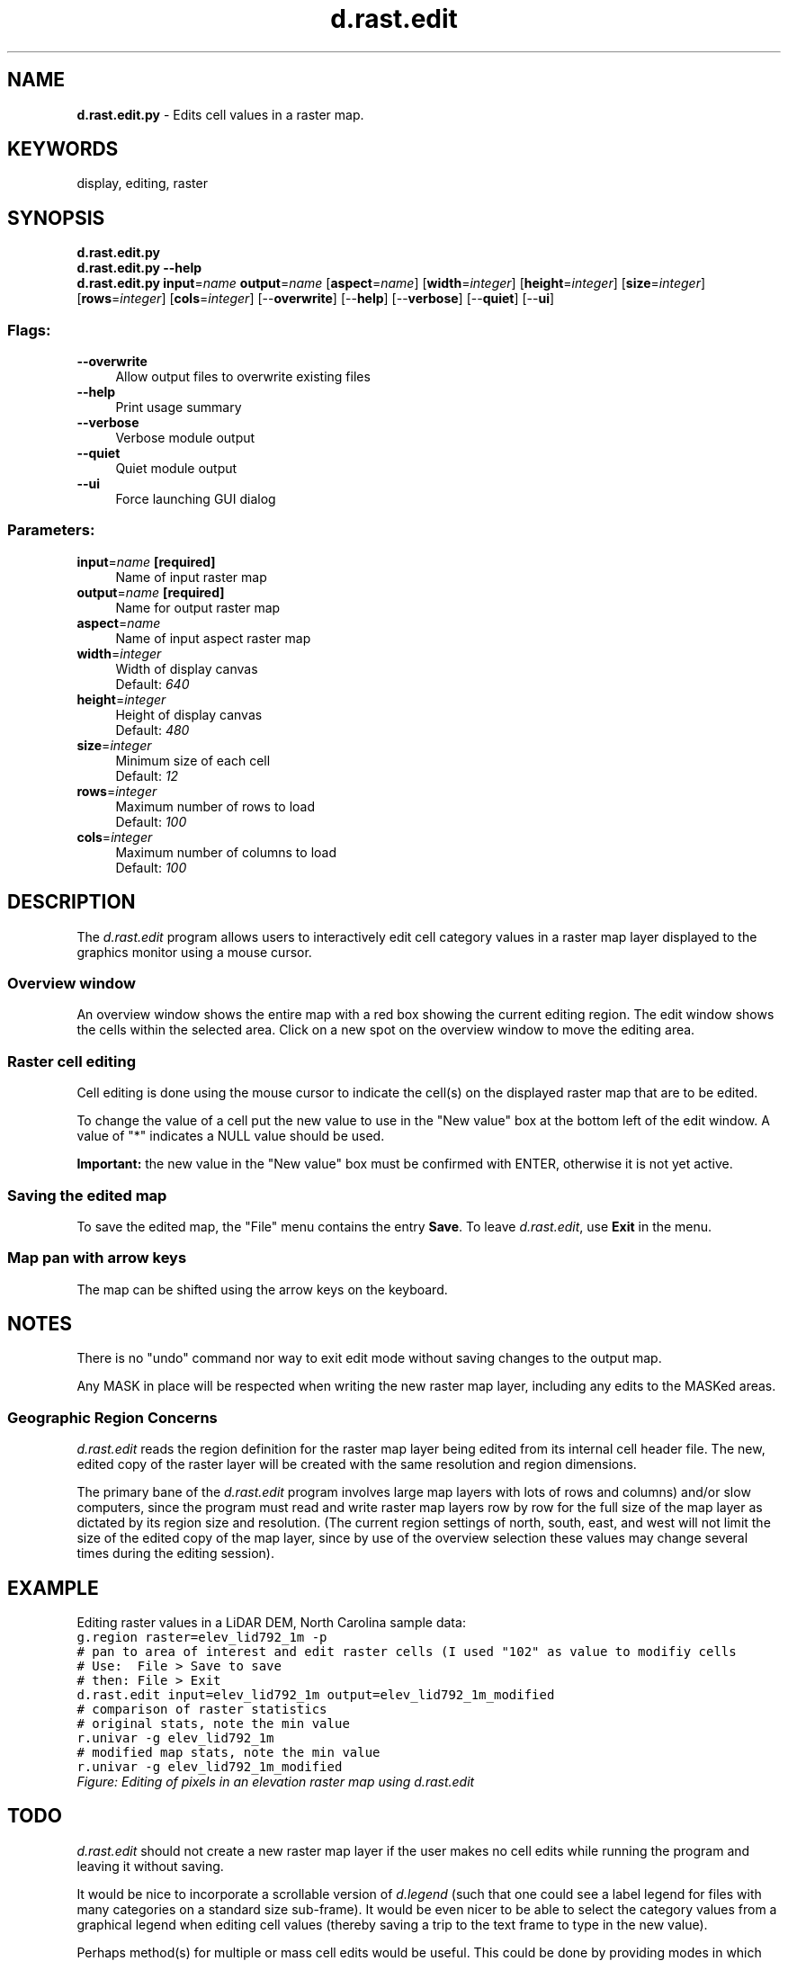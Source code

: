 .TH d.rast.edit 1 "" "GRASS 7.8.5" "GRASS GIS User's Manual"
.SH NAME
\fI\fBd.rast.edit.py\fR\fR  \- Edits cell values in a raster map.
.SH KEYWORDS
display, editing, raster
.SH SYNOPSIS
\fBd.rast.edit.py\fR
.br
\fBd.rast.edit.py \-\-help\fR
.br
\fBd.rast.edit.py\fR \fBinput\fR=\fIname\fR \fBoutput\fR=\fIname\fR  [\fBaspect\fR=\fIname\fR]   [\fBwidth\fR=\fIinteger\fR]   [\fBheight\fR=\fIinteger\fR]   [\fBsize\fR=\fIinteger\fR]   [\fBrows\fR=\fIinteger\fR]   [\fBcols\fR=\fIinteger\fR]   [\-\-\fBoverwrite\fR]  [\-\-\fBhelp\fR]  [\-\-\fBverbose\fR]  [\-\-\fBquiet\fR]  [\-\-\fBui\fR]
.SS Flags:
.IP "\fB\-\-overwrite\fR" 4m
.br
Allow output files to overwrite existing files
.IP "\fB\-\-help\fR" 4m
.br
Print usage summary
.IP "\fB\-\-verbose\fR" 4m
.br
Verbose module output
.IP "\fB\-\-quiet\fR" 4m
.br
Quiet module output
.IP "\fB\-\-ui\fR" 4m
.br
Force launching GUI dialog
.SS Parameters:
.IP "\fBinput\fR=\fIname\fR \fB[required]\fR" 4m
.br
Name of input raster map
.IP "\fBoutput\fR=\fIname\fR \fB[required]\fR" 4m
.br
Name for output raster map
.IP "\fBaspect\fR=\fIname\fR" 4m
.br
Name of input aspect raster map
.IP "\fBwidth\fR=\fIinteger\fR" 4m
.br
Width of display canvas
.br
Default: \fI640\fR
.IP "\fBheight\fR=\fIinteger\fR" 4m
.br
Height of display canvas
.br
Default: \fI480\fR
.IP "\fBsize\fR=\fIinteger\fR" 4m
.br
Minimum size of each cell
.br
Default: \fI12\fR
.IP "\fBrows\fR=\fIinteger\fR" 4m
.br
Maximum number of rows to load
.br
Default: \fI100\fR
.IP "\fBcols\fR=\fIinteger\fR" 4m
.br
Maximum number of columns to load
.br
Default: \fI100\fR
.SH DESCRIPTION
The \fId.rast.edit\fR program allows users to interactively
edit cell category values in a raster map layer displayed to the
graphics monitor using a mouse cursor.
.SS Overview window
An overview window shows the entire map with a red box showing the current
editing region. The edit window shows the cells within the selected area.
Click on a new spot on the overview window to move the editing area.
.SS Raster cell editing
Cell editing is done using the mouse cursor to indicate the cell(s) on
the displayed raster map that are to be edited.
.PP
To change the value of a cell put the new value to use in the \(dqNew value\(dq
box at the bottom left of the edit window. A value of \(dq*\(dq indicates a
NULL value should be used.
.PP
\fBImportant:\fR the new value in the \(dqNew value\(dq box must be confirmed
with ENTER, otherwise it is not yet active.
.SS Saving the edited map
To save the edited map, the \(dqFile\(dq menu contains the entry \fBSave\fR.
To leave \fId.rast.edit\fR, use \fBExit\fR in the menu.
.SS Map pan with arrow keys
The map can be shifted using the arrow keys on the keyboard.
.SH NOTES
There is no \(dqundo\(dq command nor way to exit edit mode without saving
changes to the output map.
.PP
Any MASK in place will be respected when writing the new raster map layer,
including any edits to the MASKed areas.
.SS Geographic Region Concerns
\fId.rast.edit\fR reads the region definition for the raster map layer
being edited from its internal cell header file. The new, edited copy of
the raster layer will be created with the same resolution and region
dimensions.
.PP
The primary bane of the \fId.rast.edit\fR program involves large map
layers with lots of rows and columns) and/or slow computers,
since the program must read and write raster map layers row by row for
the full size of the map layer as dictated by its region size and resolution.
(The current region settings of north, south, east, and west
will not limit the size of the edited copy of the map layer,
since by use of the overview selection these values may change several
times during the editing session).
.SH EXAMPLE
Editing raster values in a LiDAR DEM, North Carolina sample data:
.br
.nf
\fC
g.region raster=elev_lid792_1m \-p
# pan to area of interest and edit raster cells (I used \(dq102\(dq as value to modifiy cells
# Use:  File > Save to save
# then: File > Exit
d.rast.edit input=elev_lid792_1m output=elev_lid792_1m_modified
# comparison of raster statistics
# original stats, note the min value
r.univar \-g elev_lid792_1m
# modified map stats, note the min value
r.univar \-g elev_lid792_1m_modified
\fR
.fi
.br
\fIFigure: Editing of pixels in an elevation raster map using d.rast.edit\fR
.SH TODO
\fId.rast.edit\fR should not create a new raster map layer if
the user makes no cell edits while running the program and leaving it
without saving.
.PP
It would be nice to incorporate a scrollable version of \fI
d.legend
\fR
(such that one could see a label legend for files with many categories on
a standard size sub\-frame).  It would be even nicer to be able
to select the category values from a graphical legend when editing
cell values (thereby saving a trip to the text frame to type in the
new value).
.PP
Perhaps method(s) for multiple  or mass cell edits would be useful.
This could be done by providing modes in which the user may:
.IP
.IP \fB1\fR
edit a block of cells to a given value by drawing a box;
.IP \fB2\fR
be able to choose a given value which is automatically used as
the new value on each cell chosen until a different value is desired.
.PP
.PP
There is no user\-interrupt handling. This could leave files in .tmp
or (rarely) result in half\-baked raster maps.  The original file
would survive unscathed by an interrupt at most any point in execution.
Beware of exiting the program
by means other than using \fIexit\fR on the \fIMain Menu\fR.
.SH SEE ALSO
\fI
d.rast.arrow,
d.rast.num,
wxGUI.rdigit
\fR
.SH AUTHOR
Tcl/Tk (2007) and wxPython versions (2008): Glynn Clements
.br
.br
Replaces Xdriver version in C by Chris Rewerts, April 1991,
Agricultural Engineering, Purdue University
.SH SOURCE CODE
.PP
Available at: d.rast.edit source code (history)
.PP
Main index |
Display index |
Topics index |
Keywords index |
Graphical index |
Full index
.PP
© 2003\-2020
GRASS Development Team,
GRASS GIS 7.8.5 Reference Manual

